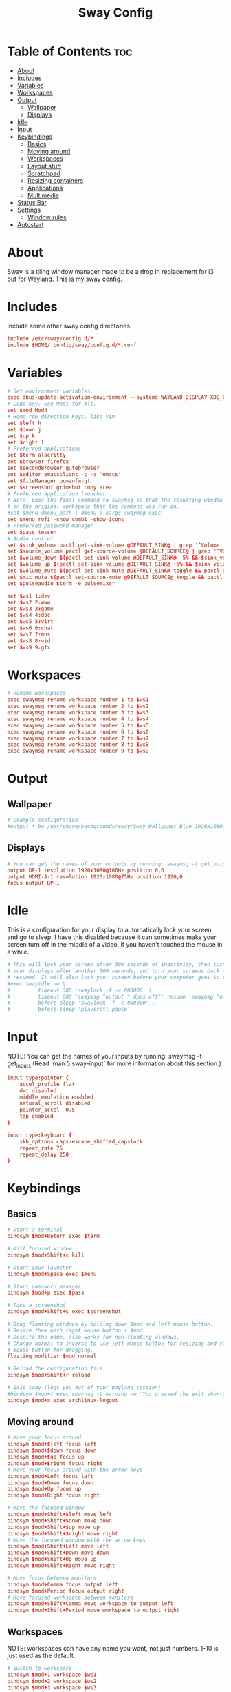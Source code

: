 #+TITLE: Sway Config
#+PROPERTY: header-args :tangle config

* Table of Contents :toc:
- [[#about][About]]
- [[#includes][Includes]]
- [[#variables][Variables]]
- [[#workspaces][Workspaces]]
- [[#output][Output]]
  - [[#wallpaper][Wallpaper]]
  - [[#displays][Displays]]
- [[#idle][Idle]]
- [[#input][Input]]
- [[#keybindings][Keybindings]]
  - [[#basics][Basics]]
  - [[#moving-around][Moving around]]
  - [[#workspaces-1][Workspaces]]
  - [[#layout-stuff][Layout stuff]]
  - [[#scratchpad][Scratchpad]]
  - [[#resizing-containers][Resizing containers]]
  - [[#applications][Applications]]
  - [[#multimedia][Multimedia]]
- [[#status-bar][Status Bar]]
- [[#settings][Settings]]
  - [[#window-rules][Window rules]]
- [[#autostart][Autostart]]

* About
Sway is a tiling window manager made to be a drop in replacement for i3 but for Wayland. This is my sway config.

* Includes
Include some other sway config directories
#+begin_src conf
include /etc/sway/config.d/*
include $HOME/.config/sway/config.d/*.conf
#+end_src

* Variables
#+begin_src conf
# Set environment variables
exec dbus-update-activation-environment --systemd WAYLAND_DISPLAY XDG_CURRENT_DESKTOP=sway
# Logo key. Use Mod1 for Alt.
set $mod Mod4
# Home row direction keys, like vim
set $left h
set $down j
set $up k
set $right l
# Preferred applications
set $term alacritty
set $browser firefox
set $secondBrowser qutebrowser
set $editor emacsclient -c -a 'emacs'
set $fileManager pcmanfm-qt
set $screenshot grimshot copy area
# Preferred application launcher
# Note: pass the final command to swaymsg so that the resulting window can be opened
# on the original workspace that the command was run on.
#set $menu dmenu_path | dmenu | xargs swaymsg exec --
set $menu rofi -show combi -show-icons
# Preferred password manager
set $pass tessen
# Audio control
set $sink_volume pactl get-sink-volume @DEFAULT_SINK@ | grep '^Volume:' | cut -d / -f 2 | tr -d ' ' | sed 's/%//'
set $source_volume pactl get-source-volume @DEFAULT_SOURCE@ | grep '^Volume:' | cut -d / -f 2 | tr -d ' ' | sed 's/%//'
set $volume_down $(pactl set-sink-volume @DEFAULT_SINK@ -5% && $sink_volume)
set $volume_up $(pactl set-sink-volume @DEFAULT_SINK@ +5% && $sink_volume)
set $volume_mute $(pactl set-sink-mute @DEFAULT_SINK@ toggle && pactl get-sink-mute @DEFAULT_SINK@ | sed -En "/no/ s/.*/$($sink_volume)/p; /yes/s/.*/0/p")
set $mic_mute $(pactl set-source-mute @DEFAULT_SOURCE@ toggle && pactl get-source-mute @DEFAULT_SOURCE@ | sed -En "/no/ s/.*/$($source_volume)/p; /yes/ s/.*/0/p")
set $pulseaudio $term -e pulsemixer

set $ws1 1:dev
set $ws2 2:www
set $ws3 3:game
set $ws4 4:doc
set $ws5 5:virt
set $ws6 6:chat
set $ws7 7:mus
set $ws8 8:vid
set $ws9 9:gfx
#+end_src

* Workspaces
#+begin_src conf
# Rename workspaces
exec swaymsg rename workspace number 1 to $ws1
exec swaymsg rename workspace number 2 to $ws2
exec swaymsg rename workspace number 3 to $ws3
exec swaymsg rename workspace number 4 to $ws4
exec swaymsg rename workspace number 5 to $ws5
exec swaymsg rename workspace number 6 to $ws6
exec swaymsg rename workspace number 7 to $ws7
exec swaymsg rename workspace number 8 to $ws8
exec swaymsg rename workspace number 9 to $ws9
#+end_src

* Output
** Wallpaper
#+begin_src conf
# Example configuration
#output * bg /usr/share/backgrounds/sway/Sway_Wallpaper_Blue_1920x1080.png fill
#+end_src

** Displays
#+begin_src conf
# You can get the names of your outputs by running: swaymsg -t get_outputs
output DP-1 resolution 1920x1080@100Hz position 0,0
output HDMI-A-1 resolution 1920x1080@75Hz position 1920,0
focus output DP-1
#+end_src

* Idle
This is a configuration for your display to automatically lock your screen and go to sleep. I have this disabled because it can sometimes make your screen turn off in the middle of a video, if you haven't touched the mouse in a while.

#+begin_src conf
# This will lock your screen after 300 seconds of inactivity, then turn off
# your displays after another 300 seconds, and turn your screens back on when
# resumed. It will also lock your screen before your computer goes to sleep.
#exec swayidle -w \
#         timeout 300 'swaylock -f -c 000000' \
#         timeout 600 'swaymsg "output * dpms off"' resume 'swaymsg "output * dpms on"' \
#         before-sleep 'swaylock -f -c 000000' \
#         before-sleep 'playerctl pause'
#+end_src

* Input
NOTE: You can get the names of your inputs by running: swaymsg -t get_inputs (Read `man 5 sway-input` for more information about this section.)

#+begin_src conf
input type:pointer {
    accel_profile flat
    dwt disabled
    middle_emulation enabled
    natural_scroll disabled
    pointer_accel -0.5
    tap enabled
}

input type:keyboard {
    xkb_options caps:escape_shifted_capslock
    repeat_rate 75
    repeat_delay 250
}
#+end_src

* Keybindings
** Basics
#+begin_src conf
    # Start a terminal
    bindsym $mod+Return exec $term

    # Kill focused window
    bindsym $mod+Shift+c kill

    # Start your launcher
    bindsym $mod+Space exec $menu

    # Start password manager
    bindsym $mod+p exec $pass

    # Take a screenshot
    bindsym $mod+Shift+s exec $screenshot

    # Drag floating windows by holding down $mod and left mouse button.
    # Resize them with right mouse button + $mod.
    # Despite the name, also works for non-floating windows.
    # Change normal to inverse to use left mouse button for resizing and right
    # mouse button for dragging.
    floating_modifier $mod normal

    # Reload the configuration file
    bindsym $mod+Shift+r reload

    # Exit sway (logs you out of your Wayland session)
    #bindsym $mod+x exec swaynag -t warning -m 'You pressed the exit shortcut. Do you really want to exit sway? This will end your Wayland session.' -B 'Yes, exit sway' 'swaymsg exit'
    bindsym $mod+x exec archlinux-logout
#+end_src

** Moving around
#+begin_src conf
    # Move your focus around
    bindsym $mod+$left focus left
    bindsym $mod+$down focus down
    bindsym $mod+$up focus up
    bindsym $mod+$right focus right
    # Move your focus around with the arrow keys
    bindsym $mod+Left focus left
    bindsym $mod+Down focus down
    bindsym $mod+Up focus up
    bindsym $mod+Right focus right

    # Move the focused window
    bindsym $mod+Shift+$left move left
    bindsym $mod+Shift+$down move down
    bindsym $mod+Shift+$up move up
    bindsym $mod+Shift+$right move right
    # Move the focused window with the arrow keys
    bindsym $mod+Shift+Left move left
    bindsym $mod+Shift+Down move down
    bindsym $mod+Shift+Up move up
    bindsym $mod+Shift+Right move right

    # Move focus between monitors
    bindsym $mod+Comma focus output left
    bindsym $mod+Period focus output right
    # Move focused workspace between monitors
    bindsym $mod+Shift+Comma move workspace to output left
    bindsym $mod+Shift+Period move workspace to output right
#+end_src

** Workspaces
NOTE: workspaces can have any name you want, not just numbers. 1-10 is just used as the default.
#+begin_src conf
    # Switch to workspace
    bindsym $mod+1 workspace $ws1
    bindsym $mod+2 workspace $ws2
    bindsym $mod+3 workspace $ws3
    bindsym $mod+4 workspace $ws4
    bindsym $mod+5 workspace $ws5
    bindsym $mod+6 workspace $ws6
    bindsym $mod+7 workspace $ws7
    bindsym $mod+8 workspace $ws8
    bindsym $mod+9 workspace $ws9
    # Move focused container to workspace
    bindsym $mod+Shift+1 move container to workspace $ws1
    bindsym $mod+Shift+2 move container to workspace $ws2
    bindsym $mod+Shift+3 move container to workspace $ws3
    bindsym $mod+Shift+4 move container to workspace $ws4
    bindsym $mod+Shift+5 move container to workspace $ws5
    bindsym $mod+Shift+6 move container to workspace $ws6
    bindsym $mod+Shift+7 move container to workspace $ws7
    bindsym $mod+Shift+8 move container to workspace $ws8
    bindsym $mod+Shift+9 move container to workspace $ws9
#+end_src

** Layout stuff
#+begin_src conf
    # You can "split" the current object of your focus with
    # $mod+b or $mod+v, for horizontal and vertical splits
    # respectively.
    bindsym $mod+b splith
    bindsym $mod+v splitv

    # Switch the current container between different layout styles
    #bindsym $mod+s layout stacking
    bindsym $mod+t layout toggle split
    bindsym $mod+y layout tabbed

    # Make the current focus fullscreen
    bindsym $mod+f fullscreen

    # Toggle the current focus between tiling and floating mode
    bindsym $mod+Shift+f floating toggle

    # Move focus to the parent container
    bindsym $mod+a focus parent
#+end_src

** Scratchpad
Sway has a "scratchpad", which is a bag of holding for windows. You can send windows there and get them back later.
#+begin_src conf
    # Move the currently focused window to the scratchpad
    bindsym $mod+Shift+minus move scratchpad

    # Show the next scratchpad window or hide the focused scratchpad window.
    # If there are multiple scratchpad windows, this command cycles through them.
    bindsym $mod+minus scratchpad show
#+end_src

** Resizing containers
#+begin_src conf
mode "resize" {
    # left will shrink the containers width
    # right will grow the containers width
    # up will shrink the containers height
    # down will grow the containers height
    bindsym $left resize shrink width 10px
    bindsym $down resize grow height 10px
    bindsym $up resize shrink height 10px
    bindsym $right resize grow width 10px

    # Ditto, with arrow keys
    bindsym Left resize shrink width 10px
    bindsym Down resize grow height 10px
    bindsym Up resize shrink height 10px
    bindsym Right resize grow width 10px

    # Return to default mode
    bindsym Return mode "default"
    bindsym Escape mode "default"
}
bindsym $mod+r mode "resize"
#+end_src

** Applications
#+begin_src conf
bindsym $mod+w exec $browser
bindsym $mod+Shift+w exec $secondBrowser
bindsym $mod+e exec $editor
bindsym $mod+Shift+Return exec $fileManager
#+end_src

** Multimedia
#+begin_src conf
bindsym --locked XF86AudioPlay exec playerctl play-pause
bindsym --locked XF86AudioPrev exec playerctl previous
bindsym --locked XF86AudioNext exec playerctl next
bindsym --locked XF86AudioMute exec pactl set-sink-mute @DEFAULT_SINK@ toggle
bindsym --locked XF86AudioLowerVolume exec pactl set-sink-volume @DEFAULT_SINK@ -5%
bindsym --locked XF86AudioRaiseVolume exec pactl set-sink-volume @DEFAULT_SINK@ +5%
#+end_src

* Status Bar
Read `man 5 sway-bar` for more information about this section.
#+begin_src conf
# Default status bar
#bar {
#    position top

#    # When the status_command prints a new line to stdout, swaybar updates.
#    # The default just shows the current date and time.
#    status_command while date +'%Y-%m-%d %I:%M:%S %p'; do sleep 1; done

#    colors {
#        statusline #ffffff
#        background #323232
#        inactive_workspace #32323200 #32323200 #5c5c5c
#    }
#}

bar {
    id default
    swaybar_command .config/sway/scripts/waybar.sh
    position top
}
#+end_src
* Settings
#+begin_src conf
# Disable titlebar
default_border pixel 2
# Set window gaps
gaps inner 10
# Mouse hover focuses window
focus_follows_mouse yes
# Mouse follows focus
mouse_warping container
# Limit focus wrapping to workspace
focus_wrapping workspace
#+end_src

** Window rules
#+begin_src conf
assign [app_id="Alacritty"]                     $ws1
assign [class="Emacs"]                          $ws1

assign [class="firefox"]                        $ws2
assign [app_id="org.qutebrowser.qutebrowser"]   $ws2

assign [app_id="chiaki"]                        $ws3
assign [class="GeForce NOW"]                    $ws3
assign [app_id="lutris"]                        $ws3
assign [class="Steam"]                          $ws3

assign [app_id="libreoffice-startcenter"]       $ws4

assign [app_id="virt-manager"]                  $ws5

assign [class="discord"]                        $ws6

assign [class="Spotify"]                        $ws7

assign [app_id="mpv"]                           $ws8
assign [app_id="com.obsproject.Studio"]         $ws8
assign [class="vlc"]                            $ws8

assign [class="Gimp"]                           $ws9
#+end_src

* Autostart
These are some programs I want to start automatically on the window manager's startup
#+begin_src conf
exec dunst -conf $HOME/.config/dunst/swayrc
exec dex -a -s .config/autostart
exec blueman-applet
exec lxpolkit
#+end_src

